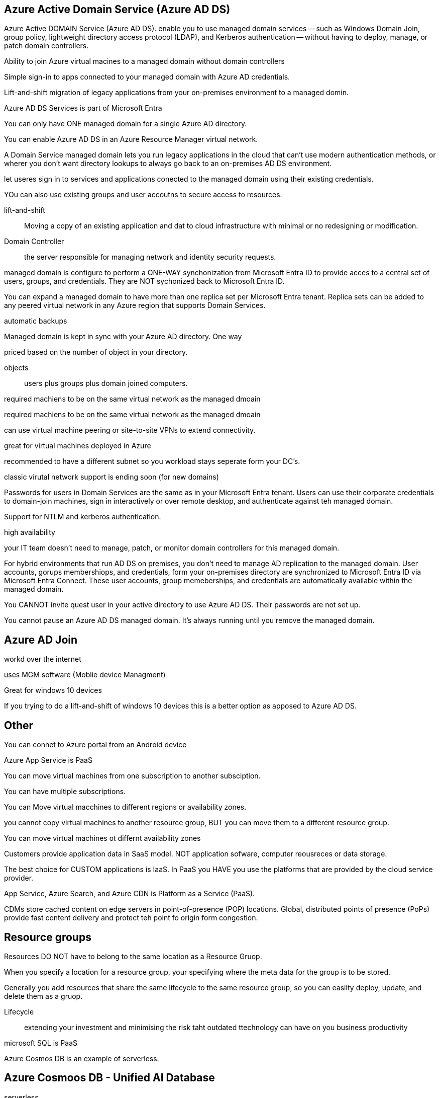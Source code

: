 == Azure Active Domain Service (Azure AD DS)

Azure Active DOMAIN Service (Azure AD DS). enable you to use managed domain
services -- such as Windows Domain Join, group policy,  lightweight directory
access protocol (LDAP), and Kerberos authentication -- without having to deploy,
manage, or patch domain controllers.

Ability to join Azure virtual macines to a managed domain without domain
controllers

Simple sign-in to apps connected to your managed domain with Azure AD
credentials.

Lift-and-shift migration of legacy applications from your on-premises
environment to a managed domin.

Azure AD DS Services is part of Microsoft Entra

You can only have ONE managed domain for a single Azure AD directory.

You can enable Azure AD DS in an Azure Resource Manager virtual network.

A Domain Service managed domain lets you run legacy applications in the cloud
that can't use modern authentication methods, or wherer you don't want directory
lookups to always go back to an on-premises AD DS environment.

let useres sign in to services and applications conected to the managed domain
using their existing credentials.

YOu can also use existing groups and user accoutns to secure access to
resources.

lift-and-shift:: Moving a copy of an existing application and dat to cloud
infrastructure with minimal or no redesigning or modification.

Domain Controller:: the server responsible for managing network and identity
security requests.

managed domain is configure to perform a ONE-WAY synchonization from Microsoft
Entra ID to provide acces to a central set of users, groups, and credentials.
They are NOT sychonized back to Microsoft Entra ID.

You can expand a managed domain to have more than one replica set per Microsoft
Entra tenant. Replica sets can be added to any peered virtual network in any
Azure region that supports Domain Services.

automatic backups

Managed domain is kept in sync with your Azure AD directory. One way

priced based on the number of object in your directory.

objects:: users plus groups plus domain joined computers.

required machiens to be on the same virtual network as the managed dmoain

required machiens to be on the same virtual network as the managed dmoain

can use virtual machine peering or site-to-site VPNs to extend connectivity.

great for virtual machines deployed in Azure

recommended to have a different subnet so you workload stays seperate form your
DC's.

classic virutal network support is ending soon (for new domains)

Passwords for users in Domain Services are the same as in your Microsoft Entra
tenant. Users can use their corporate credentials to domain-join machines, sign
in interactively or over remote desktop, and authenticate against teh managed
domain.

Support for NTLM and kerberos authentication.

high availability

your IT team doesn't need to manage, patch, or monitor domain controllers for
this managed domain.

For hybrid environments that run AD DS on premises, you don't need to manage AD
replication to the managed domain. User accounts, gorups membershiops, and
credentials, form your on-premises directory are synchronized to Microsoft Entra
ID via Microsoft Entra Connect. These user accounts, group memeberships, and
credentials are automatically available within the managed domain.

You CANNOT invite quest user in your active directory to use Azure AD DS. Their
passwords are not set up.

You cannot pause an Azure AD DS managed domain. It's always running until you
remove the managed domain.

== Azure AD Join
workd over the internet

uses MGM software (Moblie device Managment)

Great for windows 10 devices

If you trying to do a lift-and-shift of windows 10 devices this is a better
option as apposed to Azure AD DS.

== Other
You can connet to Azure portal from an Android device

Azure App Service is PaaS

You can move virtual machines from one subscription to another subsciption.

You can have multiple subscriptions.

You can Move virtual macchines to different regions or availability zones.

you cannot copy virtual machines to another resource group, BUT you can move
them to a different resource group.

You can move virtual machines ot differnt availability zones  

Customers provide application data in SaaS model. NOT  application sofware,
computer reousreces or data storage.

The best choice for CUSTOM applications is IaaS. In PaaS you HAVE you use the
platforms that are provided by the cloud service provider.

App Service, Azure Search, and Azure CDN is Platform as a Service (PaaS).

CDMs store cached content on edge servers in point-of-presence (POP) locations.
Global, distributed points of presence (PoPs) provide fast content delivery
and protect teh point fo origin form congestion.

== Resource groups
Resources DO NOT have to belong to the same location as a Resource Gruop.

When you specify a location for a resource group, your specifying where the meta
data for the group is to be stored.


Generally you add resources that share the same lifecycle to the same resource
group, so you can easilty deploy, update, and delete them as a gruop.

Lifecycle:: extending your investment and minimising the risk taht outdated
ttechnology can have on you business productivity

microsoft SQL is PaaS

Azure Cosmos DB is an example of serverless.

== Azure Cosmoos DB - Unified AI Database

serverless

fully managed noSQL and relational database for modern app development.

automatic and instant scalability.

automatic management, updates, and patching.

accommodates these operational data models
- relational
- document
- vector
- key-value
- graph
- table

serverless:: a cloud-mantive development model that allows developers to build
and run applications without having to manage servers.

== Other

Azure virtual Machines, Azure Disk Storage, and Azure Virtual Network are IaaS.

You need storage for azure cloud shell.

The local network gateway is a specific object that represents your on-premises
location (the site) for routing purposes. You give the site a name by which
Azure can refer to it, then specify the IP address of the on-premises VPN device
to which you'll create a connection. You also specify the IP address prefixes
that will be routed though the VPN gateway to the VPN device.

TO make a virtual machien accesible from the internet over HTTP, you can modify
the Network Security group (NSG) or modify Azure firewall.

You can use Azure network security group to filter network traffic between Azrue
resources in an Azure virtual network. A network security group contians
security rules thyat allow or deny inbound netowrk traffid to, or outbound
network traffic from, several types of Azure resources. For each rule you can
specify source, destination, port and portocol. Lower priority goes through
first.

Azure FIrewall Standard provides L3-L7 filtering and threat intelligence feeds
directly fro Microsoft Cyber Security. Threat intelligence-base filtering can
alert and deny traffic from known/to known malicious IP address and domain that
are updated in real time to protect against new emergin attacks.

Azure firewall Basic is intended for small and medium size (SMB) customers to
secure their Azure cloud environments.

You can improve composite SLA by adding redundant service to your application.

When you add another service you have one more point of failure, which makes SLA
worse.

SLA:: Formal agreement between Microsoft and customer to be available for a
      specific duration

GENERALLY AVAILABLE (GA):: Once azure services are generally available (GA),
                           then azure services are subject to Service Level
                           Agreement (SLA).

== Azure Active Directory preview Programs
Azure active directory provides updates and new features in the form of preview
programs. Microsoft rolls out previews in phases to give Microsoft and customers
the opportunity to evaluate and understand the new features before it becomes
part of teh standard of Azure AD. The phases are as follows:


1. *Private preview* -- During this phase we invite a few customers to take part
   in early access to new concepts and features. This phase does not include
   formal suport.

2. *Public preview* -- During this phase we allow any customer with the proper
   Azure AD license to evaluate the new feature. Microsoft Customer Support
   Services will supply support services during this phase, but normal service
   level agreements do not apply. For new features exposed in the Azure AD
   Portal, customer can expect to see information banners in the user interface
   that draw attention to the new experience available during the preview. By
   clicking on the information banner customers then opt-in to the preview
   experience.

3. *Generally available (GA)* -- After the public preview is completed, the
   feature is open for any licensed customer to use and is supported via all
   Microsoft support channels. Be aware when a new feature impacts existing
   functionallity, it might change the way you or your users use the
   functionality.

NOTE: the portal can be used for all

== Authentication vs Authorization
Authentication:: is the process of proving you are who you say you are.

Authorization:: is the act of granting an authenticated party permission to do
                something.

GZRS does ZRS in the primary region and LRS int the secondary region

== Other

You casn use the Access Control (IAM) from teh portal to assign roles to grant
access to Azure resources.

Azure Active directory lets you set dynamic membership rules. Dynamic membership
enables the membership of a team to be defined by one or more rules that check
for certain user attributes in Microsoft Entra ID. Rules can define who is a
team member but not who is a team owner. Owners will not be able to add or
remove users as members of the team, since members are defined by dynamic group
rules. Team clients don't allow member management for the team. Options to add
members, edit member roles, send and approve join requests, and leave the team
are all hidden.

If you can sell it (it's an asset) it's probably capEX.

An Azure resourcce can have multiple locks.

If an Azure resource has a Read-only lock, you can add a Delete lock to the
resource.

An Azure resource inherits locks form its resource group.

locking resource groups  prevents other users in your organization from
accidently deleting or modifying critical resources, such as Azure
subscriptions, resource groups, or resources.

When you apply a lock at a parent scope, all resources within that scope inherit
the same lock.

The Owner and User Access Administrator can create and delete management locks.

To create or delete management locks, you need access to
_Microsoft.Authorization_ or _Microsoft.Authorization/locks/*_ actions. Only the
*Owner* and the *User Access Administrator* built-in roles and create and delete
management locks. You can create a custom role with the required permissions.

You can set locks that prevent either deletions or modifications. In the portal,
these locks are called *Delete* and *Read-only*. In the command line, these
locks are called *CanNotDelete* and *ReadOnly*.

NOTE: Delete and CanNotDelete both achive the same objective. As do Read-only
      and ReadOnly

- *CanNotDelete* - means authorized users can read and modify a resource, but they
  can't delete it.

- *ReadOnly* - means authorized users can read a resource, but they can't delete
  or update it. Applying this lock is similar to restricting all authorized
  users to permissions that ther *Reader* role provides.

== ARM Templates
ARM templates:: Templates in JSON fromate that describe hwo to deploy a azure
                resource.

ARM templates are idempotent, which means you can deploy the same template many
times and get the same resource types in the same state.

ARM templates make sure resources are created in the correct order. When
possible, Resource Manager deploys resources in parallel so you deployments
finish faster than serial (in order one at a time) deployments. You deploy the
template through one command, rather than through multiple imperative commands.

modular

can add Powershell or Bash scripts to your templates.

- *build-in validation* - Your template is deployed only after passing validation.
  Resource manager checks the template before starting the deployment to make sure
  the deployment will succeed. You deployment is less likely to stop in a
  half-finished state.

- *Tracked deployments* - In the Azure portal 

You should check 'Last Sync Time Property' to determine which write operations
have been replicated to the secondary region.

Defaaut maximum storage account capacity is 5 PiB

run commands from cloud shell!

leasing or purchasing software is a capital expenditure.

Data transfers beteen Azure services is not free.

Premium storage account is faster and beter for low latency scenarios.

Azure Site Recovery help ensure business continuity by keeping business apps and
workloads running during outages. Site Recovery replicates workloads running on
physical and virtual machiens (VMs)  form a primary site to a secondary
location.

Azure Monitor CAN monitor the performance of on-premises computers

Azure Monitor can send alerts to Azure Active directory security groups.
